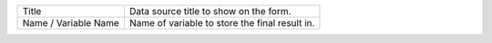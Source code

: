 .. _form-source-field-basics

+------------------------+-----------------------------------------------------------------------+
|| Title                 || Data source title to show on the form.                               |
+------------------------+-----------------------------------------------------------------------+
|| Name / Variable Name  || Name of variable to store the final result in.                       |
+------------------------+-----------------------------------------------------------------------+